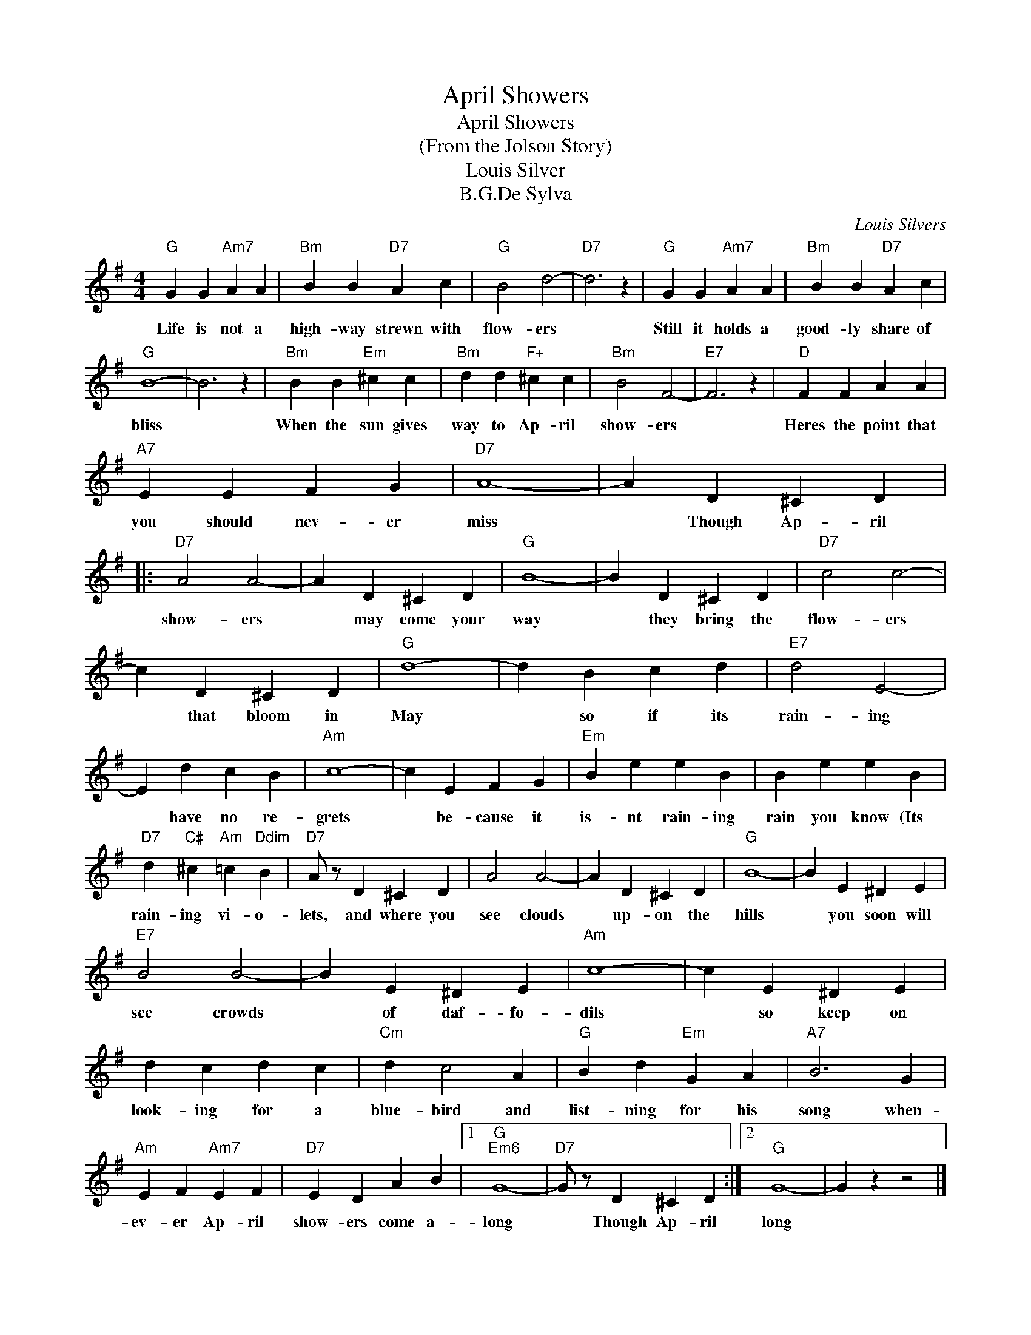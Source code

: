 X:1
T:April Showers
T:April Showers
T:(From the Jolson Story)
T:Louis Silver
T:B.G.De Sylva
C:Louis Silvers
Z:All Rights Reserved
L:1/4
M:4/4
K:G
V:1 treble 
%%MIDI program 4
V:1
"G" G G"Am7" A A |"Bm" B B"D7" A c |"G" B2 d2- |"D7" d3 z |"G" G G"Am7" A A |"Bm" B B"D7" A c | %6
w: Life is not a|high- way strewn with|flow- ers||Still it holds a|good- ly share of|
"G" B4- | B3 z |"Bm" B B"Em" ^c c |"Bm" d d"F+" ^c c |"Bm" B2 F2- |"E7" F3 z |"D" F F A A | %13
w: bliss||When the sun gives|way to Ap- ril|show- ers||Heres the point that|
"A7" E E F G |"D7" A4- | A D ^C D |:"D7" A2 A2- | A D ^C D |"G" B4- | B D ^C D |"D7" c2 c2- | %21
w: you should nev- er|miss|* Though Ap- ril|show- ers|* may come your|way|* they bring the|flow- ers|
 c D ^C D |"G" d4- | d B c d |"E7" d2 E2- | E d c B |"Am" c4- | c E F G |"Em" B e e B | B e e B | %30
w: * that bloom in|May|* so if its|rain- ing|* have no re-|grets|* be- cause it|is- nt rain- ing|rain you know (Its|
"D7" d"C#" ^c"Am" =c"Ddim" B |"D7" A/ z/ D ^C D | A2 A2- | A D ^C D |"G" B4- | B E ^D E | %36
w: rain- ing vi- o-|lets, and where you|see clouds|* up- on the|hills|* you soon will|
"E7" B2 B2- | B E ^D E |"Am" c4- | c E ^D E | d c d c |"Cm" d c2 A |"G" B d"Em" G A |"A7" B3 G | %44
w: see crowds|* of daf- fo-|dils|* so keep on|look- ing for a|blue- bird and|list- ning for his|song when-|
"Am" E F"Am7" E F |"D7" E D A B |1"G""Em6" G4- |"D7" G/ z/ D ^C D :|2"G" G4- | G z z2 |] %50
w: ev- er Ap- ril|show- ers come a-|long|* Though Ap- ril|long||

